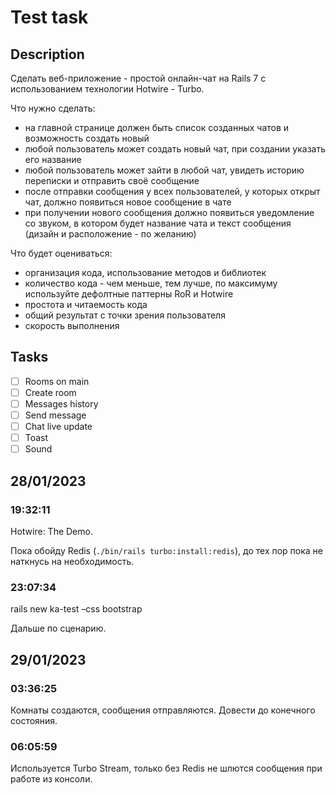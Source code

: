 * Test task
** Description
   Сделать веб-приложение - простой онлайн-чат на Rails 7 с использованием
   технологии Hotwire - Turbo.

   Что нужно сделать:

   - на главной странице должен быть список созданных чатов и возможность
     создать новый
   - любой пользователь может создать новый чат, при создании указать его
     название
   - любой пользователь может зайти в любой чат, увидеть историю переписки и
     отправить своё сообщение
   - после отправки сообщения у всех пользователей, у которых открыт чат, должно
     появиться новое сообщение в чате
   - при получении нового сообщения должно появиться уведомление со звуком, в
     котором будет название чата и текст сообщения (дизайн и расположение - по
     желанию)

   Что будет оцениваться:

   - организация кода, использование методов и библиотек
   - количество кода - чем меньше, тем лучше, по максимуму используйте дефолтные
     паттерны RoR и Hotwire
   - простота и читаемость кода
   - общий результат с точки зрения пользователя
   - скорость выполнения
** Tasks
   - [ ] Rooms on main
   - [ ] Create room
   - [ ] Messages history
   - [ ] Send message
   - [ ] Chat live update
   - [ ] Toast
   - [ ] Sound
** 28/01/2023
*** 19:32:11
    Hotwire: The Demo.

    Пока обойду Redis (=./bin/rails turbo:install:redis=), до тех пор пока не
    наткнусь на необходимость.
*** 23:07:34
    rails new ka-test --css bootstrap

    Дальше по сценарию.
** 29/01/2023
*** 03:36:25
    Комнаты создаются, сообщения отправляются. Довести до конечного состояния.
*** 06:05:59
    Используется Turbo Stream, только без Redis не шлются сообщения при работе
    из консоли.
